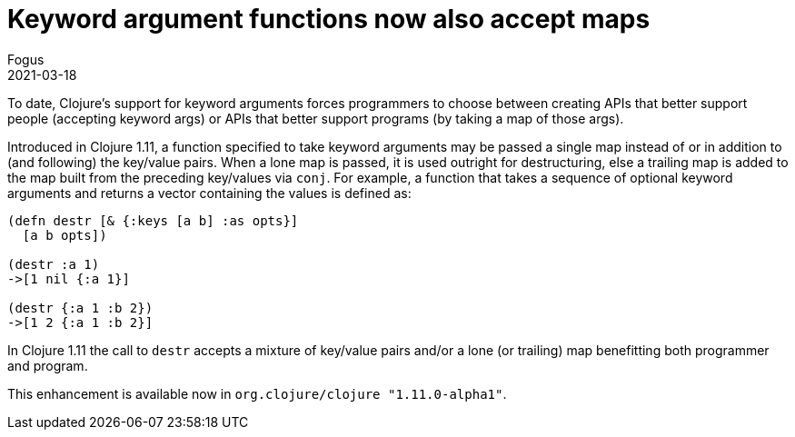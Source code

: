 = Keyword argument functions now also accept maps
Fogus
2021-03-18
:jbake-type: post

ifdef::env-github,env-browser[:outfilesuffix: .adoc]

To date, Clojure’s support for keyword arguments forces programmers to choose between creating APIs that better support people (accepting keyword args) or APIs that better support programs (by taking a map of those args).

Introduced in Clojure 1.11, a function specified to take keyword arguments may be passed a single map instead of or in addition to (and following) the key/value pairs. When a lone map is passed, it is used outright for destructuring, else a trailing map is added to the map built from the preceding key/values via `conj`. For example, a function that takes a sequence of optional keyword arguments and returns a vector containing the values is defined as:

[source,clojure]
----
(defn destr [& {:keys [a b] :as opts}]
  [a b opts])

(destr :a 1)
->[1 nil {:a 1}]

(destr {:a 1 :b 2})
->[1 2 {:a 1 :b 2}]
----

In Clojure 1.11 the call to `destr` accepts a mixture of key/value pairs and/or a lone (or trailing) map benefitting both programmer and program.

This enhancement is available now in `org.clojure/clojure "1.11.0-alpha1"`.
